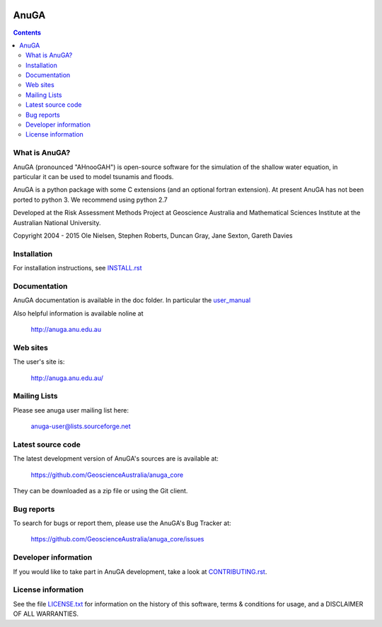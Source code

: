 .. image:: https://travis-ci.org/GeoscienceAustralia/anuga_core.svg?branch=master
    :target: https://travis-ci.org/stoiver/anuga_core
    
.. image:: https://coveralls.io/repos/GeoscienceAustralia/anuga_core/badge.svg?branch=master
  :target: https://coveralls.io/r/GeoscienceAustralia/anuga_core?branch=master

.. image:: https://pypip.in/version/anuga/badge.svg?style=flat
    :target: https://pypi.python.org/pypi/anuga/
    :alt: Latest Version
    
.. image:: https://pypip.in/download/anuga/badge.svg?style=flat
    :target: https://pypi.python.org/pypi/anuga/
    :alt: Downloads
    
=====
AnuGA
=====

.. contents::

What is AnuGA?
--------------

AnuGA (pronounced "AHnooGAH") is open-source software for the simulation of
the shallow water equation, in particular it can be used to model tsunamis
and floods.

AnuGA is a python package with some C extensions (and an optional 
fortran extension). At present AnuGA has not been ported to python 3. 
We recommend using python 2.7  

Developed at the Risk Assessment Methods Project at Geoscience
Australia and Mathematical Sciences Institute at the Australian
National University.


Copyright 2004 - 2015 
Ole Nielsen, Stephen Roberts, Duncan Gray, Jane Sexton, Gareth Davies


Installation
------------

For installation instructions, see 
`INSTALL.rst <https://github.com/GeoscienceAustralia/anuga_core/blob/master/INSTALL.rst>`_


Documentation
-------------

AnuGA documentation is available in the doc folder. In particular the 
`user_manual <https://github.com/GeoscienceAustralia/anuga_core/raw/master/doc/anuga_user_manual.pdf>`_

Also helpful information is available noline at

    http://anuga.anu.edu.au


Web sites
---------

The user's site is:

    http://anuga.anu.edu.au/


Mailing Lists
-------------

Please see anuga user mailing list here:

    anuga-user@lists.sourceforge.net


Latest source code
------------------

The latest development version of AnuGA's sources are is available at:

    https://github.com/GeoscienceAustralia/anuga_core

They can be downloaded as a zip file or using the Git client.


Bug reports
-----------

To search for bugs or report them, please use the AnuGA's Bug Tracker at:

    https://github.com/GeoscienceAustralia/anuga_core/issues


Developer information
---------------------

If you would like to take part in AnuGA development, take a look
at `CONTRIBUTING.rst <https://github.com/GeoscienceAustralia/anuga_core/blob/master/CONTRIBUTING.rst>`_.


License information
-------------------

See the file `LICENSE.txt <https://github.com/GeoscienceAustralia/anuga_core/blob/master/LICENCE.txt>`_ 
for information on the history of this software, terms & conditions for usage, 
and a DISCLAIMER OF ALL WARRANTIES.



